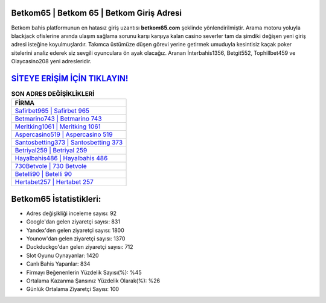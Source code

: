 ﻿Betkom65 | Betkom 65 | Betkom Giriş Adresi
===================================

.. image:: images/betkom-giris.jpg
   :width: 600
   
Betkom bahis platformunun en hatasız giriş uzantısı **betkom65.com** şeklinde yönlendirilmiştir. Arama motoru yoluyla blackjack ofislerine anında ulaşım sağlama sorunu karşı karşıya kalan casino severler tam da şimdiki değişen yeni giriş adresi isteğine koyulmuşlardır. Takımca üstümüze düşen görevi yerine getirmek umuduyla kesintisiz kaçak poker sitelerini analiz ederek siz sevgili oyunculara ön ayak olacağız. Aranan İnterbahis1356, Betgit552, Tophillbet459 ve Olaycasino208 yeni adresleridir.

`SİTEYE ERİŞİM İÇİN TIKLAYIN! <https://uclck.me/gonow>`_
==============

.. list-table:: **SON ADRES DEĞİŞİKLİKLERİ**
   :widths: 100
   :header-rows: 1

   * - FİRMA
   * - `Safirbet965 | Safirbet 965 <safirbet965-safirbet-965-safirbet-giris-adresi.html>`_
   * - `Betmarino743 | Betmarino 743 <betmarino743-betmarino-743-betmarino-giris-adresi.html>`_
   * - `Meritking1061 | Meritking 1061 <meritking1061-meritking-1061-meritking-giris-adresi.html>`_	 
   * - `Aspercasino519 | Aspercasino 519 <aspercasino519-aspercasino-519-aspercasino-giris-adresi.html>`_	 
   * - `Santosbetting373 | Santosbetting 373 <santosbetting373-santosbetting-373-santosbetting-giris-adresi.html>`_ 
   * - `Betriyal259 | Betriyal 259 <betriyal259-betriyal-259-betriyal-giris-adresi.html>`_
   * - `Hayalbahis486 | Hayalbahis 486 <hayalbahis486-hayalbahis-486-hayalbahis-giris-adresi.html>`_	 
   * - `730Betvole | 730 Betvole <730betvole-730-betvole-betvole-giris-adresi.html>`_
   * - `Betelli90 | Betelli 90 <betelli90-betelli-90-betelli-giris-adresi.html>`_
   * - `Hertabet257 | Hertabet 257 <hertabet257-hertabet-257-hertabet-giris-adresi.html>`_
	 
Betkom65 İstatistikleri:
===================================	 
* Adres değişikliği inceleme sayısı: 92
* Google'dan gelen ziyaretçi sayısı: 831
* Yandex'den gelen ziyaretçi sayısı: 1800
* Younow'dan gelen ziyaretçi sayısı: 1370
* Duckduckgo'dan gelen ziyaretçi sayısı: 712
* Slot Oyunu Oynayanlar: 1420
* Canlı Bahis Yapanlar: 834
* Firmayı Beğenenlerin Yüzdelik Sayısı(%): %45
* Ortalama Kazanma Şansınız Yüzdelik Olarak(%): %26
* Günlük Ortalama Ziyaretçi Sayısı: 100
